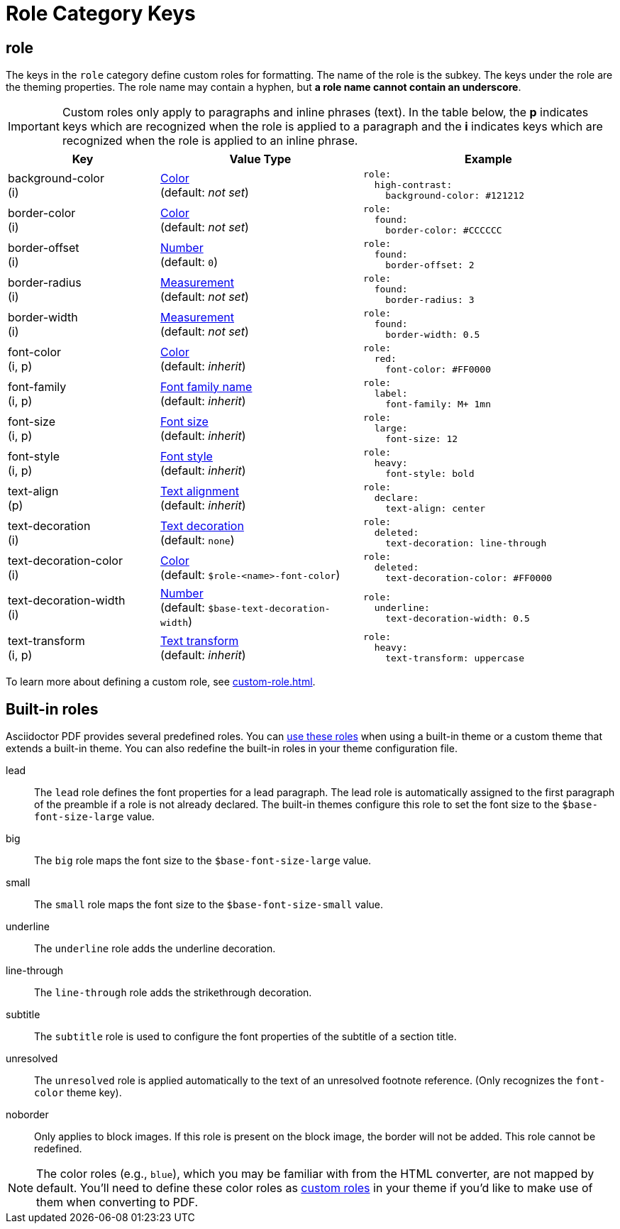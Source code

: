 = Role Category Keys
:description: Asciidoctor PDF provides built-in roles and the ability to define custom roles that can be applied to paragraphs and inline phrases.
:navtitle: Role
:source-language: yaml

[#role]
== role

The keys in the `role` category define custom roles for formatting.
The name of the role is the subkey.
The keys under the role are the theming properties.
The role name may contain a hyphen, but *a role name cannot contain an underscore*.

IMPORTANT: Custom roles only apply to paragraphs and inline phrases (text).
In the table below, the *p* indicates keys which are recognized when the role is applied to a paragraph and the *i* indicates keys which are recognized when the role is applied to an inline phrase.

[cols="3,4,5a"]
|===
|Key |Value Type |Example

|background-color +
(i)
|xref:color.adoc[Color] +
(default: _not set_)
|[source]
role:
  high-contrast:
    background-color: #121212

|border-color +
(i)
|xref:color.adoc[Color] +
(default: _not set_)
|[source]
role:
  found:
    border-color: #CCCCCC

|border-offset +
(i)
|xref:language.adoc#values[Number] +
(default: `0`)
|[source]
role:
  found:
    border-offset: 2

|border-radius +
(i)
|xref:measurement-units.adoc[Measurement] +
(default: _not set_)
|[source]
role:
  found:
    border-radius: 3

|border-width +
(i)
|xref:measurement-units.adoc[Measurement] +
(default: _not set_)
|[source]
role:
  found:
    border-width: 0.5

|font-color +
(i, p)
|xref:color.adoc[Color] +
(default: _inherit_)
|[source]
role:
  red:
    font-color: #FF0000

|font-family +
(i, p)
|xref:font-support.adoc[Font family name] +
(default: _inherit_)
|[source]
role:
  label:
    font-family: M+ 1mn

|font-size +
(i, p)
|xref:text.adoc#font-size[Font size] +
(default: _inherit_)
|[source]
role:
  large:
    font-size: 12

|font-style +
(i, p)
|xref:text.adoc#font-style[Font style] +
(default: _inherit_)
|[source]
role:
  heavy:
    font-style: bold

|text-align +
(p)
|xref:text.adoc#text-align[Text alignment] +
(default: _inherit_)
|[source]
role:
  declare:
    text-align: center

|text-decoration +
(i)
|xref:text.adoc#decoration[Text decoration] +
(default: `none`)
|[source]
role:
  deleted:
    text-decoration: line-through

|text-decoration-color +
(i)
|xref:color.adoc[Color] +
(default: `$role-<name>-font-color`)
|[source]
role:
  deleted:
    text-decoration-color: #FF0000

|text-decoration-width +
(i)
|xref:language.adoc#values[Number] +
(default: `$base-text-decoration-width`)
|[source]
role:
  underline:
    text-decoration-width: 0.5

|text-transform +
(i, p)
|xref:text.adoc#transform[Text transform] +
(default: _inherit_)
|[source]
role:
  heavy:
    text-transform: uppercase
|===

To learn more about defining a custom role, see xref:custom-role.adoc[].

[#built-in]
== Built-in roles

Asciidoctor PDF provides several predefined roles.
You can xref:ROOT:roles.adoc[use these roles] when using a built-in theme or a custom theme that extends a built-in theme.
You can also redefine the built-in roles in your theme configuration file.

// tag::user-formatting[]
lead:: The `lead` role defines the font properties for a lead paragraph.
The lead role is automatically assigned to the first paragraph of the preamble if a role is not already declared.
The built-in themes configure this role to set the font size to the `$base-font-size-large` value.
big:: The `big` role maps the font size to the `$base-font-size-large` value.
small:: The `small` role maps the font size to the `$base-font-size-small` value.
underline:: The `underline` role adds the underline decoration.
line-through:: The `line-through` role adds the strikethrough decoration.
subtitle:: The `subtitle` role is used to configure the font properties of the subtitle of a section title.
// end::user-formatting[]
unresolved:: The `unresolved` role is applied automatically to the text of an unresolved footnote reference.
(Only recognizes the `font-color` theme key).
noborder:: Only applies to block images.
If this role is present on the block image, the border will not be added.
This role cannot be redefined.

NOTE: The color roles (e.g., `blue`), which you may be familiar with from the HTML converter, are not mapped by default.
You'll need to define these color roles as xref:custom-role.adoc[custom roles] in your theme if you'd like to make use of them when converting to PDF.
